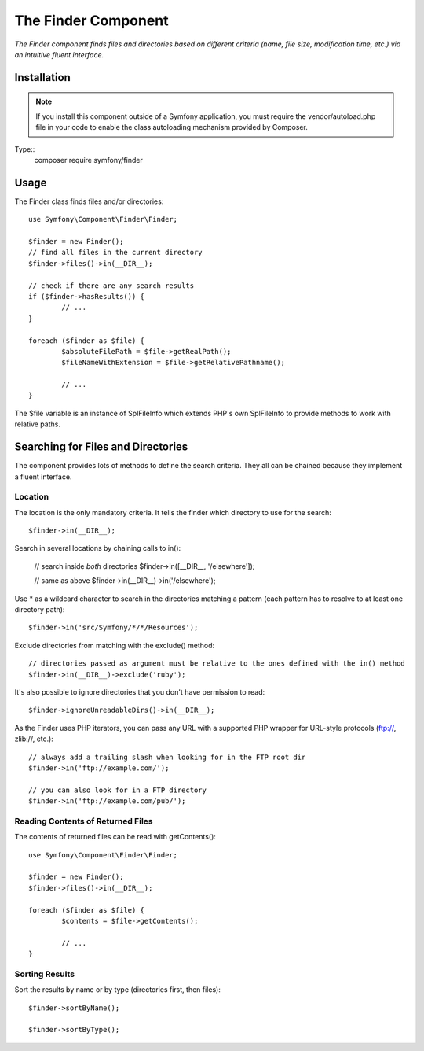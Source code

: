 .. _topics-finder:

=====================
The Finder Component
=====================

*The Finder component finds files and directories based on different criteria (name, file size, modification time, etc.) via an intuitive fluent interface.*


Installation
=============

.. note::
     If you install this component outside of a Symfony application, you must require the vendor/autoload.php file in your code to enable the class autoloading mechanism provided by Composer.
	 
Type::
	composer require symfony/finder


	 
Usage
========

The Finder class finds files and/or directories::

	use Symfony\Component\Finder\Finder;

	$finder = new Finder();
	// find all files in the current directory
	$finder->files()->in(__DIR__);

	// check if there are any search results
	if ($finder->hasResults()) {
		// ...
	}

	foreach ($finder as $file) {
		$absoluteFilePath = $file->getRealPath();
		$fileNameWithExtension = $file->getRelativePathname();

		// ...
	}

	
The $file variable is an instance of SplFileInfo which extends PHP's own SplFileInfo to provide methods to work with relative paths.

Searching for Files and Directories
========================================
The component provides lots of methods to define the search criteria. They all can be chained because they implement a fluent interface.


Location
-------------------

The location is the only mandatory criteria. It tells the finder which directory to use for the search::

	$finder->in(__DIR__);

Search in several locations by chaining calls to in():

	// search inside *both* directories
	$finder->in([__DIR__, '/elsewhere']);

	// same as above
	$finder->in(__DIR__)->in('/elsewhere');
	
Use * as a wildcard character to search in the directories matching a pattern (each pattern has to resolve to at least one directory path)::

	$finder->in('src/Symfony/*/*/Resources');

Exclude directories from matching with the exclude() method::

	// directories passed as argument must be relative to the ones defined with the in() method
	$finder->in(__DIR__)->exclude('ruby');
	
It's also possible to ignore directories that you don't have permission to read::

	$finder->ignoreUnreadableDirs()->in(__DIR__);

As the Finder uses PHP iterators, you can pass any URL with a supported PHP wrapper for URL-style protocols (ftp://, zlib://, etc.)::

	// always add a trailing slash when looking for in the FTP root dir
	$finder->in('ftp://example.com/');

	// you can also look for in a FTP directory
	$finder->in('ftp://example.com/pub/');
	
	
	
Reading Contents of Returned Files
-------------------------------------

The contents of returned files can be read with getContents()::

	use Symfony\Component\Finder\Finder;

	$finder = new Finder();
	$finder->files()->in(__DIR__);

	foreach ($finder as $file) {
		$contents = $file->getContents();

		// ...
	}
	
	
Sorting Results
-------------------------------------

Sort the results by name or by type (directories first, then files)::

	$finder->sortByName();

	$finder->sortByType();

